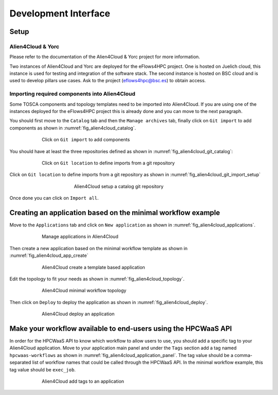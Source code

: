 Development Interface
=====================

Setup
-----

Alien4Cloud & Yorc
##################

Please refer to the documentation of the Alien4Cloud & Yorc project for more information.

Two instances of Alien4Cloud and Yorc are deployed for the eFlows4HPC project.
One is hosted on Juelich cloud, this instance is used for testing and integration of the software stack.
The second instance is hosted on BSC cloud and is used to develop pillars use cases.
Ask to the project (eflows4hpc@bsc.es) to obtain access.

Importing required components into Alien4Cloud
##############################################

Some TOSCA components and topology templates need to be imported into Alien4Cloud.
If you are using one of the instances deployed for the eFlows4HPC project this is already done and you can move to the next paragraph.

You should first move to the ``Catalog`` tab and then the ``Manage archives`` tab, finally click on ``Git import`` to add components
as shown in :numref:`fig_alien4cloud_catalog`.

.. _fig_alien4cloud_catalog:
.. figure:: Figures/catalog.png
    :figwidth: 75 %
    :alt: Alien4Cloud catalog
    :align: center

    Click on ``Git import`` to add components

You should have at least the three repositories defined as shown in :numref:`fig_alien4cloud_git_catalog`:

.. _fig_alien4cloud_git_catalog:
.. figure:: Figures/git-catalog.png
    :figwidth: 75 %
    :alt: Alien4Cloud git catalog
    :align: center

    Click on ``Git location`` to define imports from a git repository


Click on ``Git location`` to define imports from a git repository as shown in :numref:`fig_alien4cloud_git_import_setup`

.. _fig_alien4cloud_git_import_setup:
.. figure:: Figures/git-import-setup.png
    :figwidth: 50 %
    :alt: Alien4Cloud setup a catalog git repository
    :align: center

    Alien4Cloud setup a catalog git repository

Once done you can click on ``Import all``.

Creating an application based on the minimal workflow example
-------------------------------------------------------------

Move to the ``Applications`` tab and click on ``New application``  as shown in :numref:`fig_alien4cloud_applications`.

.. _fig_alien4cloud_applications:
.. figure:: Figures/applications.png
    :figwidth: 75 %
    :alt: Alien4Cloud applications list
    :align: center

    Manage applications in Alien4Cloud

Then create a new application based on the minimal workflow template as shown in :numref:`fig_alien4cloud_app_create`

.. _fig_alien4cloud_app_create:
.. figure:: Figures/new-application.png
    :figwidth: 75 %
    :alt: Alien4Cloud create a new application
    :align: center

    Alien4Cloud create a template based application

Edit the topology to fit your needs as shown in :numref:`fig_alien4cloud_topology`.

.. _fig_alien4cloud_topology:
.. figure:: Figures/topology.png
    :figwidth: 75 %
    :alt: Alien4Cloud minimal workflow topology
    :align: center

    Alien4Cloud minimal workflow topology

Then click on ``Deploy`` to deploy the application as shown in :numref:`fig_alien4cloud_deploy`.

.. _fig_alien4cloud_deploy:
.. figure:: Figures/deploy.png
    :figwidth: 75 %
    :alt: Alien4Cloud deploy an application
    :align: center

    Alien4Cloud deploy an application

Make your workflow available to end-users using the HPCWaaS API
---------------------------------------------------------------

In order for the HPCWaaS API to know which workflow to allow users to use, you should add a specific tag to your Alien4Cloud application.
Move to your application main panel and under the ``Tags`` section add a tag named ``hpcwaas-workflows``  as shown in :numref:`fig_alien4cloud_application_panel`.
The tag value should be a comma-separated list of workflow names that could be called through the HPCWaaS API.
In the minimal workflow example, this tag value should be ``exec_job``.

.. _fig_alien4cloud_application_panel:
.. figure:: Figures/application-panel.png
    :figwidth: 75 %
    :alt: Alien4Cloud application panel with tags
    :align: center

    Alien4Cloud add tags to an application
